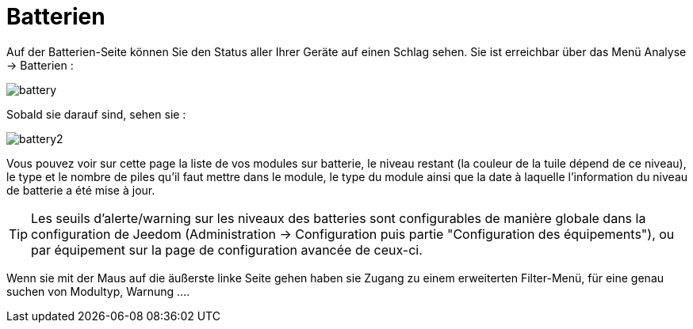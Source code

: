 = Batterien

Auf der Batterien-Seite können Sie den Status aller Ihrer Geräte auf einen Schlag sehen. Sie ist erreichbar über das Menü Analyse -> Batterien :   

image::../images/battery.PNG[]

Sobald sie darauf sind, sehen sie : 

image::../images/battery2.PNG[]

Vous pouvez voir sur cette page la liste de vos modules sur batterie, le niveau restant (la couleur de la tuile dépend de ce niveau), le type et le nombre de piles qu'il faut mettre dans le module, le type du module ainsi que la date à laquelle l'information du niveau de batterie a été mise à jour.

[TIP]
Les seuils d'alerte/warning sur les niveaux des batteries sont configurables de manière globale dans la configuration de Jeedom (Administration -> Configuration puis partie "Configuration des équipements"), ou par équipement sur la page de configuration avancée de ceux-ci.

Wenn sie mit der Maus auf die äußerste linke Seite gehen haben sie Zugang zu einem erweiterten Filter-Menü, für eine genau suchen von Modultyp, Warnung ....